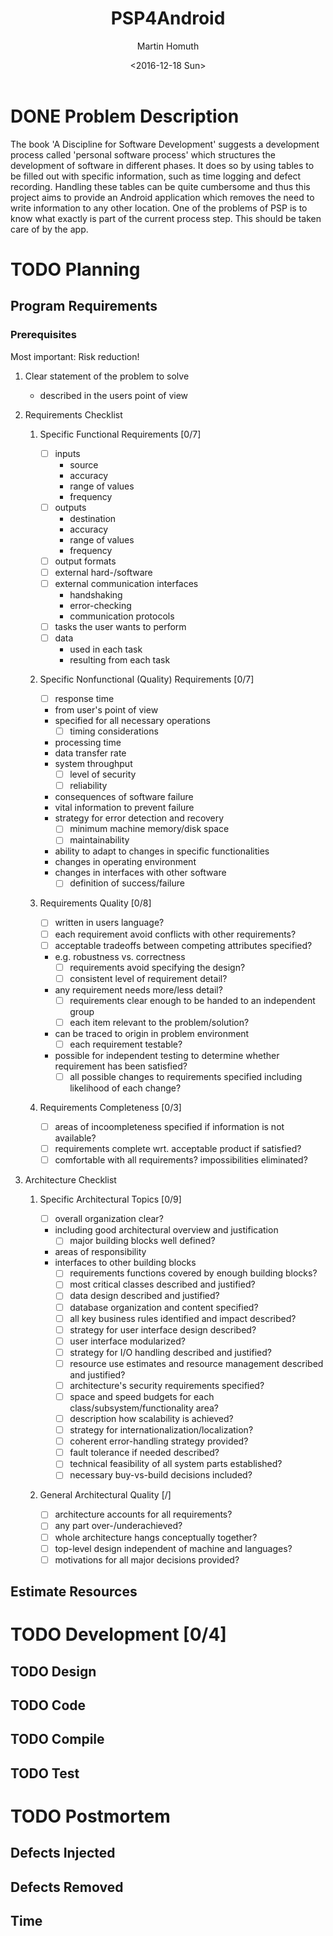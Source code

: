 #+TITLE: PSP4Android
#+AUTHOR: Martin Homuth
#+DATE: <2016-12-18 Sun>

* DONE Problem Description
  CLOSED: [2016-12-22 Thu 17:09]
  :PROPERTIES:
  :Effort:   20
  :END:
  :LOGBOOK:
  - State "DONE"       from "STARTED"    [2016-12-22 Thu 17:09]
  CLOCK: [2016-12-22 Thu 16:50]--[2016-12-22 Thu 17:09] =>  0:19
  :END:

  The book 'A Discipline for Software Development' suggests a
  development process called 'personal software process' which
  structures the development of software in different phases. It does
  so by using tables to be filled out with specific information, such
  as time logging and defect recording. Handling these tables can be
  quite cumbersome and thus this project aims to provide an
  Android application which removes the need to write information to
  any other location. One of the problems of PSP is to know what
  exactly is part of the current process step. This should be taken
  care of by the app.

* TODO Planning
** Program Requirements
*** Prerequisites
    Most important: Risk reduction!
**** Clear statement of the problem to solve
       - described in the users point of view

**** Requirements Checklist
***** Specific Functional Requirements [0/7]
      - [ ] inputs
       - source
       - accuracy
       - range of values
       - frequency
      - [ ] outputs
       - destination
       - accuracy
       - range of values
       - frequency
      - [ ] output formats
      - [ ] external hard-/software
      - [ ] external communication interfaces
       - handshaking
       - error-checking
       - communication protocols
      - [ ] tasks the user wants to perform
      - [ ] data
       - used in each task
       - resulting from each task
***** Specific Nonfunctional (Quality) Requirements [0/7]
      - [ ] response time
	- from user's point of view
	- specified for all necessary operations
      - [ ] timing considerations
	- processing time
	- data transfer rate
	- system throughput
      - [ ] level of security
      - [ ] reliability
	- consequences of software failure
	- vital information to prevent failure
	- strategy for error detection and recovery
      - [ ] minimum machine memory/disk space
      - [ ] maintainability
	- ability to adapt to changes in specific functionalities
	- changes in operating environment
	- changes in interfaces with other software
      - [ ] definition of success/failure
***** Requirements Quality [0/8]
      - [ ] written in users language?
      - [ ] each requirement avoid conflicts with other requirements?
      - [ ] acceptable tradeoffs between competing attributes
        specified?
	- e.g. robustness vs. correctness
      - [ ] requirements avoid specifying the design?
      - [ ] consistent level of requirement detail?
	- any requirement needs more/less detail?
      - [ ] requirements clear enough to be handed to an independent group
      - [ ] each item relevant to the problem/solution?
	- can be traced to origin in problem environment
      - [ ] each requirement testable?
	- possible for independent testing to determine whether
          requirement has been satisfied?
      - [ ] all possible changes to requirements specified including
        likelihood of each change?
***** Requirements Completeness [0/3]
      - [ ] areas of incoompleteness specified if information is not
        available?
      - [ ] requirements complete wrt. acceptable product if satisfied?
      - [ ] comfortable with all requirements? impossibilities eliminated?
**** Architecture Checklist
***** Specific Architectural Topics [0/9]
      - [ ] overall organization clear?
	- including good architectural overview and justification
      - [ ] major building blocks well defined?
	- areas of responsibility
	- interfaces to other building blocks
      - [ ] requirements functions covered by enough building blocks?
      - [ ] most critical classes described and justified?
      - [ ] data design described and justified?
      - [ ] database organization and content specified?
      - [ ] all key business rules identified and impact described?
      - [ ] strategy for user interface design described?
      - [ ] user interface modularized?
      - [ ] strategy for I/O handling described and justified?
      - [ ] resource use estimates and resource management described
        and justified?
      - [ ] architecture's security requirements specified?
      - [ ] space and speed budgets for each
        class/subsystem/functionality area?
      - [ ] description how scalability is achieved?
      - [ ] strategy for internationalization/localization?
      - [ ] coherent error-handling strategy provided?
      - [ ] fault tolerance if needed described?
      - [ ] technical feasibility of all system parts established?
      - [ ] necessary buy-vs-build decisions included?
***** General Architectural Quality [/]
      - [ ] architecture accounts for all requirements?
      - [ ] any part over-/underachieved?
      - [ ] whole architecture hangs conceptually together?
      - [ ] top-level design independent of machine and languages?
      - [ ] motivations for all major decisions provided?




** Estimate Resources
* TODO Development [0/4]
** TODO Design
** TODO Code
** TODO Compile
** TODO Test
* TODO Postmortem
** Defects Injected
** Defects Removed
** Time
